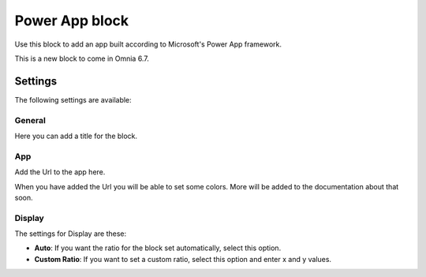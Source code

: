 Power App block
=====================

Use this block to add an app built according to Microsoft's Power App framework.

This is a new block to come in Omnia 6.7. 

Settings
****************
The following settings are available:

.. image:: power-app-settings.png

General
--------
Here you can add a title for the block.

.. image:: power-app-settings-general.png

App
-----
Add the Url to the app here.

.. image:: power-app-settings-app.png

When you have added the Url you will be able to set some colors. More will be added to the documentation about that soon.

Display
--------
The settings for Display are these:

.. image:: power-app-settings-display.png

+ **Auto**: If you want the ratio for the block set automatically, select this option.
+ **Custom Ratio**: If you want to set a custom ratio, select this option and enter x and y values.
